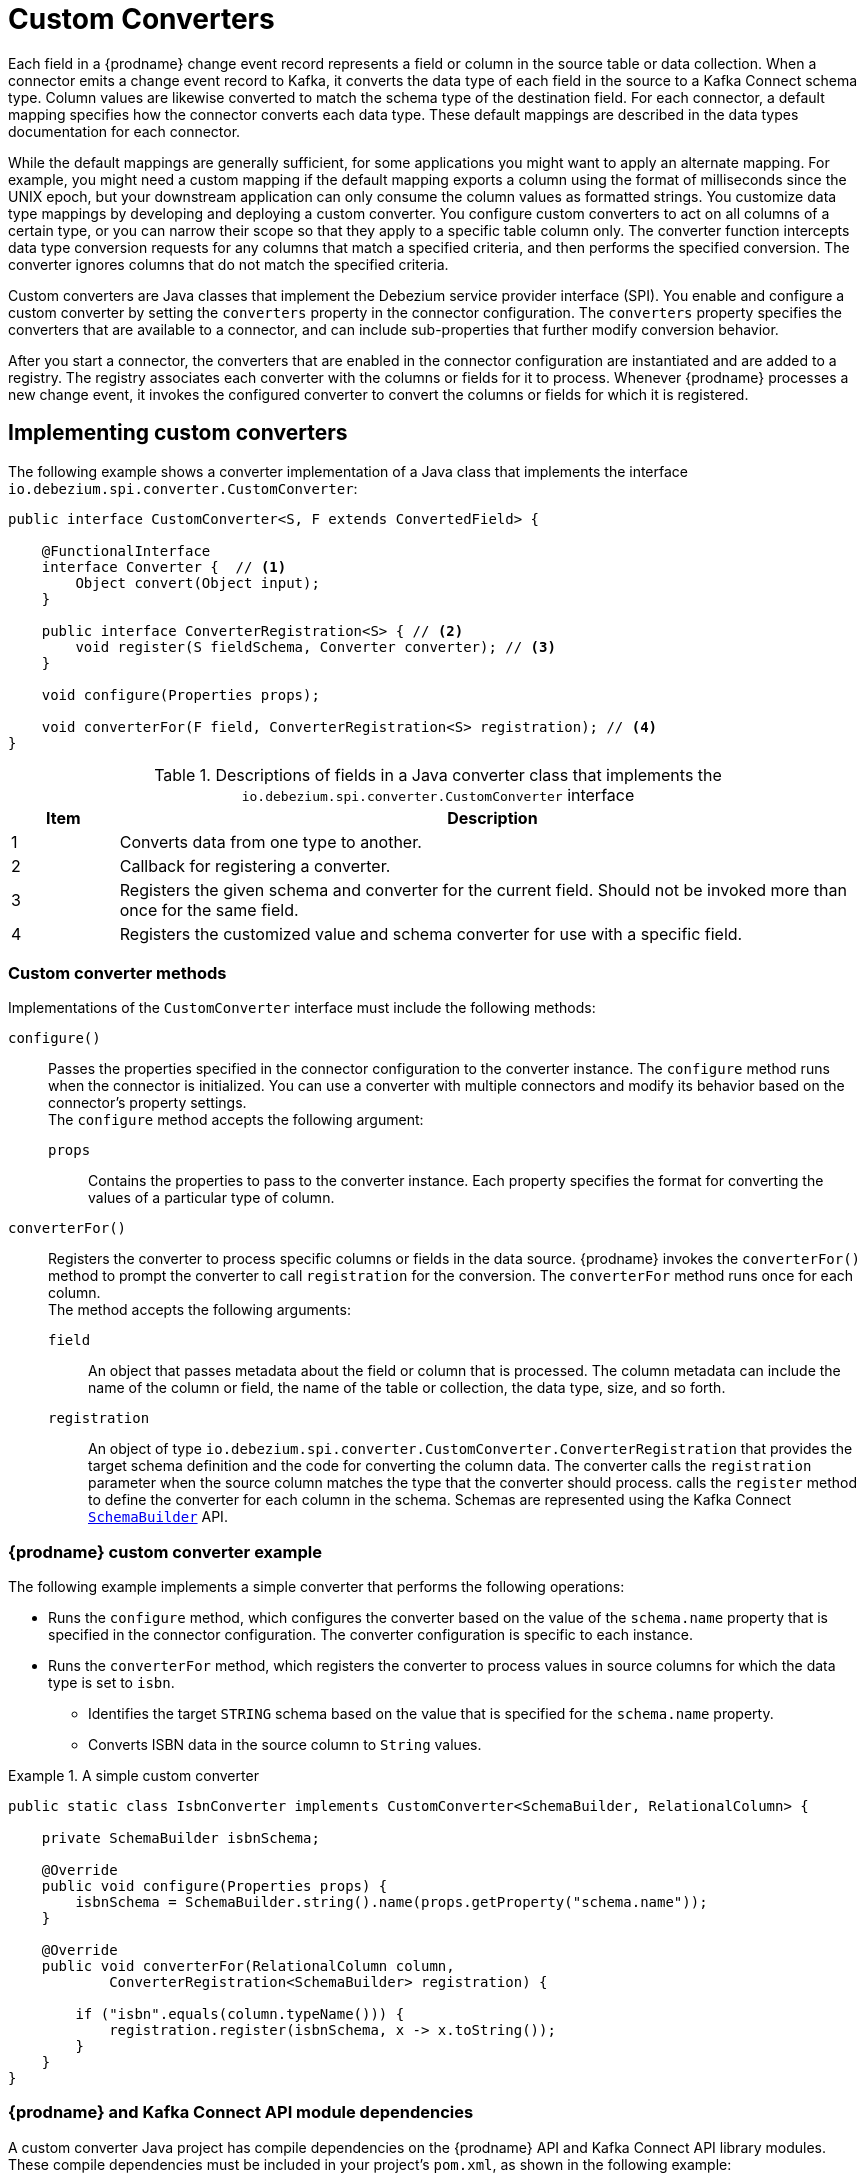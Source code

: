 // Category: debezium-using
// Type: assembly
// ModuleID: developing-debezium-custom-data-type-converters
// Title: Developing {prodname} custom data type converters
[id="custom-converters"]
= Custom Converters

ifdef::community[]
:source-highlighter: highlight.js
:toc:
:toc-placement: macro
:linkattrs:
:icons: font
toc::[]

[NOTE]
====
This feature is currently in incubating state, i.e. exact semantics, configuration options etc. may change in future revisions, based on the feedback we receive. Please let us know if you encounter any problems while using this extension.
====

== Datatype Conversion
endif::community[]

ifdef::product[]
[IMPORTANT]
====
The use of custom-developed converters is a Technology Preview feature only.
Technology Preview features are not supported with Red Hat production service level agreements (SLAs) and might not be functionally complete.
Red Hat does not recommend using them in production.
These features provide early access to upcoming product features, enabling customers to test functionality and provide feedback during the development process.
For more information about the support scope of Red Hat Technology Preview features, see link:https://access.redhat.com/support/offerings/techpreview[https://access.redhat.com/support/offerings/techpreview].
====
endif::product[]

Each field in a {prodname} change event record represents a field or column in the source table or data collection.
When a connector emits a change event record to Kafka, it converts the data type of each field in the source to a Kafka Connect schema type.
Column values are likewise converted to match the schema type of the destination field.
For each connector, a default mapping specifies how the connector converts each data type.
These default mappings are described in the data types documentation for each connector.

While the default mappings are generally sufficient, for some applications you might want to apply an alternate mapping.
For example, you might need a custom mapping if the default mapping exports a column using the format of milliseconds since the UNIX epoch, but your downstream application can only consume the column values as formatted strings.
You customize data type mappings by developing and deploying a custom converter.
You configure custom converters to act on all columns of a certain type, or you can narrow their scope so that they apply to a specific table column only.
The converter function intercepts data type conversion requests for any columns that match a specified criteria, and then performs the specified conversion.
The converter ignores columns that do not match the specified criteria.

Custom converters are Java classes that implement the Debezium service provider interface (SPI).
You enable and configure a custom converter by setting the `converters` property in the connector configuration.
The `converters` property specifies the converters that are available to a connector, and can include sub-properties that further modify conversion behavior.

After you start a connector, the converters that are enabled in the connector configuration are instantiated and are added to a registry.
The registry associates each converter with the columns or fields for it to process.
Whenever {prodname} processes a new change event, it invokes the configured converter to convert the columns or fields for which it is registered.

// Type: assembly
// Title: Creating a {prodname} custom data type converter
// ModuleID: creating-a-debezium-custom-data-type-converter
[id="implementing-a-custom-converter"]
== Implementing custom converters

The following example shows a converter implementation of a Java class that implements the interface `io.debezium.spi.converter.CustomConverter`:

[source,java,indent=0]
----
public interface CustomConverter<S, F extends ConvertedField> {

    @FunctionalInterface
    interface Converter {  // <1>
        Object convert(Object input);
    }

    public interface ConverterRegistration<S> { // <2>
        void register(S fieldSchema, Converter converter); // <3>
    }

    void configure(Properties props);

    void converterFor(F field, ConverterRegistration<S> registration); // <4>
}
----
.Descriptions of fields in a Java converter class that implements the `io.debezium.spi.converter.CustomConverter` interface
[cols="1,7",options="header",subs="+attributes"]
|===
|Item |Description

|1
|Converts data from one type to another.

|2
|Callback for registering a converter.

|3
|Registers the given schema and converter for the current field.
Should not be invoked more than once for the same field.

|4
|Registers the customized value and schema converter for use with a specific field.

|===

[id="debezium-custom-converter-methods"]
=== Custom converter methods

Implementations of the `CustomConverter` interface must include the following methods:

`configure()`::
Passes the properties specified in the connector configuration to the converter instance.
The `configure` method runs when the connector is initialized.
You can use a converter with multiple connectors and modify its behavior based on the connector's property settings. +
The `configure` method accepts the following argument:

`props`::: Contains the properties to pass to the converter instance.
Each property specifies the format for converting the values of a particular type of column.

`converterFor()`::
Registers the converter to process specific columns or fields in the data source.
{prodname} invokes the `converterFor()` method to prompt the converter to call `registration` for the conversion.
The `converterFor` method runs once for each column. +
The method accepts the following arguments:

`field`:::
An object that passes metadata about the field or column that is processed.
The column metadata can include the name of the column or field, the name of the table or collection, the data type, size, and so forth.

`registration`:::
An object of type `io.debezium.spi.converter.CustomConverter.ConverterRegistration` that provides the target schema definition and the code for converting the column data.
The converter calls the `registration` parameter when the source column matches the type that the converter should process.
  calls the `register` method to define the converter for each column in the schema.
Schemas are represented using the Kafka Connect link:https://kafka.apache.org/31/javadoc/org/apache/kafka/connect/data/SchemaBuilder.html[`SchemaBuilder`] API.
ifdef::community[]
In the future, an independent schema definition API will be added.
endif::community[]

// Type: concept
[id="debezium-custom-converter-example"]
=== {prodname} custom converter example

The following example implements a simple converter that performs the following operations:

* Runs the `configure` method, which configures the converter based on the value of the `schema.name` property that is specified in the connector configuration.
The converter configuration is specific to each instance.
* Runs the `converterFor` method, which registers the converter to process values in source columns for which the data type is set to `isbn`.
** Identifies the target `STRING` schema based on the value that is specified for the `schema.name` property.
** Converts ISBN data in the source column to `String` values.

[id="example-debezium-simple-custom-converter"]
.A simple custom converter
====
[source,java,indent=0]
----
    public static class IsbnConverter implements CustomConverter<SchemaBuilder, RelationalColumn> {

        private SchemaBuilder isbnSchema;

        @Override
        public void configure(Properties props) {
            isbnSchema = SchemaBuilder.string().name(props.getProperty("schema.name"));
        }

        @Override
        public void converterFor(RelationalColumn column,
                ConverterRegistration<SchemaBuilder> registration) {

            if ("isbn".equals(column.typeName())) {
                registration.register(isbnSchema, x -> x.toString());
            }
        }
    }
----
====

// Type: concept
[id="debezium-and-kafka-connect-api-module-dependencies"]
=== {prodname} and Kafka Connect API module dependencies

A custom converter Java project has compile dependencies on the {prodname} API and Kafka Connect API library modules.
These compile dependencies must be included in your project's `pom.xml`, as shown in the following example:

[source,xml]
----
<dependency>
    <groupId>io.debezium</groupId>
    <artifactId>debezium-api</artifactId>
    <version>${version.debezium}</version> // <1>
</dependency>
<dependency>
    <groupId>org.apache.kafka</groupId>
    <artifactId>connect-api</artifactId>
    <version>${version.kafka}</version> <2>
</dependency>
----
[cols="1,7",options="header",subs="+attributes"]
.Descriptions of compile dependency versions in `pom.xml`
|===
|Item |Description

|1
|`${version.debezium}` represents the version of the {prodname} connector.

|2
|`${version.kafka}` represents the version of Apache Kafka in your environment.

|===


// Type: assembly
// Title: Using custom converters with {prodname} connectors
// ModuleID: deploying-and-configuring-debezium-custom-data-type-converters
[id="configuring-and-using-converters"]
== Configuring and Using Converters

Custom converters act on specific columns or column types in a source table to specify how to convert the data types in the source to Kafka Connect schema types.
To use a custom converter with a connector, you deploy the converter JAR file alongside the connector file, and then configure the connector to use the converter.

// Type: procedure
[id="deploying-a-debezium-custom-converter"]
=== Deploying a custom converter

.Prerequisites
* You have a custom converter Java program.

.Procedure
* To use a custom converter with a {prodname} connector, export the Java project to a JAR file, and copy the file to the directory that contains the JAR file for each {prodname} connector that you want to use it with. +
 +
For example, in a typical deployment, the {prodname} connector files are stored in subdirectories of a Kafka Connect directory (`/kafka/connect`), with each connector JAR in its own subdirectory (`/kafka/connect/debezium-connector-db2`, `/kafka/connect/debezium-connector-mysql`, and so forth).
To use a converter with a connector, add the converter JAR file to the connector's subdirectory.

NOTE: To use a converter with multiple connectors, you must place a copy of the converter JAR file in each connector subdirectory.

// Type: procedure
[id="configuring-a-connectors-to-use-a-custom-converter"]
=== Configuring a connector to use a custom converter

To enable a connector to use the custom converter, you add properties to the connector configuration that specify the converter name and class.
If the converter requires further information to customize the formats of specific data types, you can also define other coniguration options to provide that information.

.Procedure

* Enable a converter for a connector instance by adding the following mandatory properties to the connector configuration:
+
[subs="+quotes"]
----
converters: _<converterSymbolicName>_ // <1>
_<converterSymbolicName>_.type: _<fullyQualifiedConverterClassName>_ // <2>
----
+
[cols="1,7a",options="header",subs="+attributes"]
.Description of connector configuration properties for enabling a converter
|===
|Item |Description

|1
|The mandatory `converters` property enumerates a comma-separated list of symbolic names of the converter instances to use with the connector.
The values listed for this property serve as prefixes in the names of other properties that you specify for the converter.

|2
|The mandatory `_<converterSymbolicName>_.type` property specifies the name of the class that implements the converter.

|===
+
For example, for the earlier xref:example-debezium-simple-custom-converter[custom converter example], you would add the following properties to the connector configuration:
+
----
converters: isbn
isbn.type: io.debezium.test.IsbnConverter
----

* To associate other properties with a custom converter, prefix the property names with the symbolic name of the converter, followed by a dot (`.`).
  The symbolic name is a label that you specify as a value for the `converters` property.
  For example, to add a property for the preceding `isbn` converter to specify the `schema.name` to pass to the `configure` method in the converter code, add the following property:
+
----
isbn.schema.name: io.debezium.postgresql.type.Isbn
----
